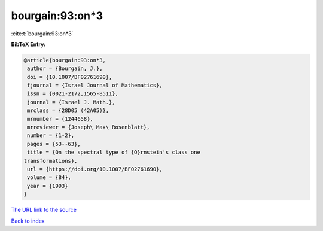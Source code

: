 bourgain:93:on*3
================

:cite:t:`bourgain:93:on*3`

**BibTeX Entry:**

.. code-block:: bibtex

   @article{bourgain:93:on*3,
    author = {Bourgain, J.},
    doi = {10.1007/BF02761690},
    fjournal = {Israel Journal of Mathematics},
    issn = {0021-2172,1565-8511},
    journal = {Israel J. Math.},
    mrclass = {28D05 (42A05)},
    mrnumber = {1244658},
    mrreviewer = {Joseph\ Max\ Rosenblatt},
    number = {1-2},
    pages = {53--63},
    title = {On the spectral type of {O}rnstein's class one
   transformations},
    url = {https://doi.org/10.1007/BF02761690},
    volume = {84},
    year = {1993}
   }
`The URL link to the source <ttps://doi.org/10.1007/BF02761690}>`_


`Back to index <../By-Cite-Keys.html>`_
